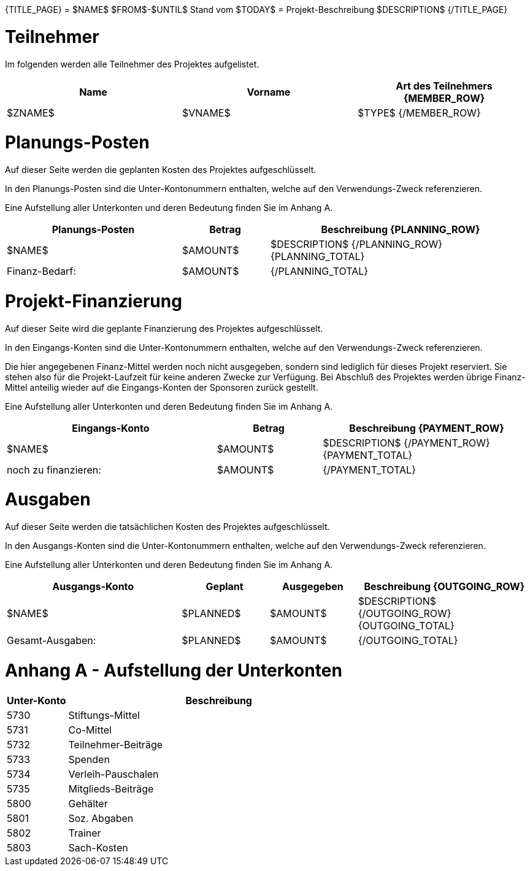 {TITLE_PAGE}
= $NAME$
$FROM$-$UNTIL$
Stand vom $TODAY$
= Projekt-Beschreibung
$DESCRIPTION$
{/TITLE_PAGE}

<<<<<
= Teilnehmer
Im folgenden werden alle Teilnehmer des Projektes aufgelistet. 
[width="100%", cols="<1,<1,<1", options="header"]
|=======================
| Name | Vorname | Art des Teilnehmers
{MEMBER_ROW}
| $ZNAME$ | $VNAME$ | $TYPE$
{/MEMBER_ROW}
|=======================


<<<<<
= Planungs-Posten
Auf dieser Seite werden die geplanten Kosten des Projektes aufgeschlüsselt. 

In den Planungs-Posten sind die Unter-Kontonummern enthalten, welche auf den 
Verwendungs-Zweck referenzieren. 

Eine Aufstellung aller Unterkonten und deren Bedeutung finden Sie im Anhang A.
[width="100%", cols="<2,>1,<3", options="header,footer"]
|=======================
| Planungs-Posten | Betrag | Beschreibung
{PLANNING_ROW}
| $NAME$ | $AMOUNT$ | $DESCRIPTION$
{/PLANNING_ROW}
{PLANNING_TOTAL}
>| Finanz-Bedarf: | $AMOUNT$ | 
{/PLANNING_TOTAL}
|=======================

<<<<<
= Projekt-Finanzierung
Auf dieser Seite wird die geplante Finanzierung des Projektes aufgeschlüsselt.

In den Eingangs-Konten sind die Unter-Kontonummern enthalten, welche auf den  Verwendungs-Zweck referenzieren.

Die hier angegebenen Finanz-Mittel werden noch nicht ausgegeben, sondern sind lediglich
für dieses Projekt reserviert. Sie stehen also für die Projekt-Laufzeit für keine anderen
Zwecke zur Verfügung. Bei Abschluß des Projektes werden übrige Finanz-Mittel anteilig 
wieder auf die Eingangs-Konten der Sponsoren zurück gestellt. 

Eine Aufstellung aller Unterkonten und deren Bedeutung finden Sie im Anhang A.

[width="100%", cols="<2,>1,<2", options="header,footer"]
|=======================
| Eingangs-Konto | Betrag | Beschreibung
{PAYMENT_ROW}
| $NAME$ | $AMOUNT$ | $DESCRIPTION$
{/PAYMENT_ROW}
{PAYMENT_TOTAL}
| noch zu finanzieren: | $AMOUNT$ | 
{/PAYMENT_TOTAL}
|=======================

<<<<<
= Ausgaben
Auf dieser Seite werden die tatsächlichen Kosten des Projektes aufgeschlüsselt.

In den Ausgangs-Konten sind die Unter-Kontonummern enthalten, welche auf den  Verwendungs-Zweck referenzieren.

Eine Aufstellung aller Unterkonten und deren Bedeutung finden Sie im Anhang A.

[width="100%", cols="<2,>1,>1,<2", options="header,footer"]
|=======================
| Ausgangs-Konto | Geplant | Ausgegeben | Beschreibung
{OUTGOING_ROW}
| $NAME$ | $PLANNED$ | $AMOUNT$ | $DESCRIPTION$
{/OUTGOING_ROW}
{OUTGOING_TOTAL}
| Gesamt-Ausgaben: | $PLANNED$ | $AMOUNT$ | 
{/OUTGOING_TOTAL}
|=======================

<<<<<
= Anhang A - Aufstellung der Unterkonten
[width="100%", cols="1, 5", options="header"]
|=======================
| Unter-Konto | Beschreibung
| 5730 | Stiftungs-Mittel
| 5731 | Co-Mittel
| 5732 | Teilnehmer-Beiträge
| 5733 | Spenden
| 5734 | Verleih-Pauschalen
| 5735 | Mitglieds-Beiträge
| 5800 | Gehälter
| 5801 | Soz. Abgaben
| 5802 | Trainer
| 5803 | Sach-Kosten
|=======================
